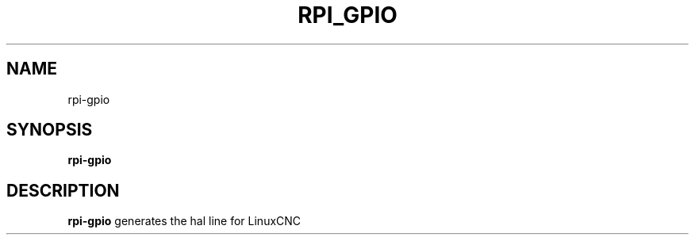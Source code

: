 .TH RPI_GPIO 1 "OCTOBER 2021" Linux "Rpi GPIO"
.SH NAME
rpi-gpio
.SH SYNOPSIS
.B rpi-gpio
.SH DESCRIPTION
.B rpi-gpio
generates the hal line for LinuxCNC
